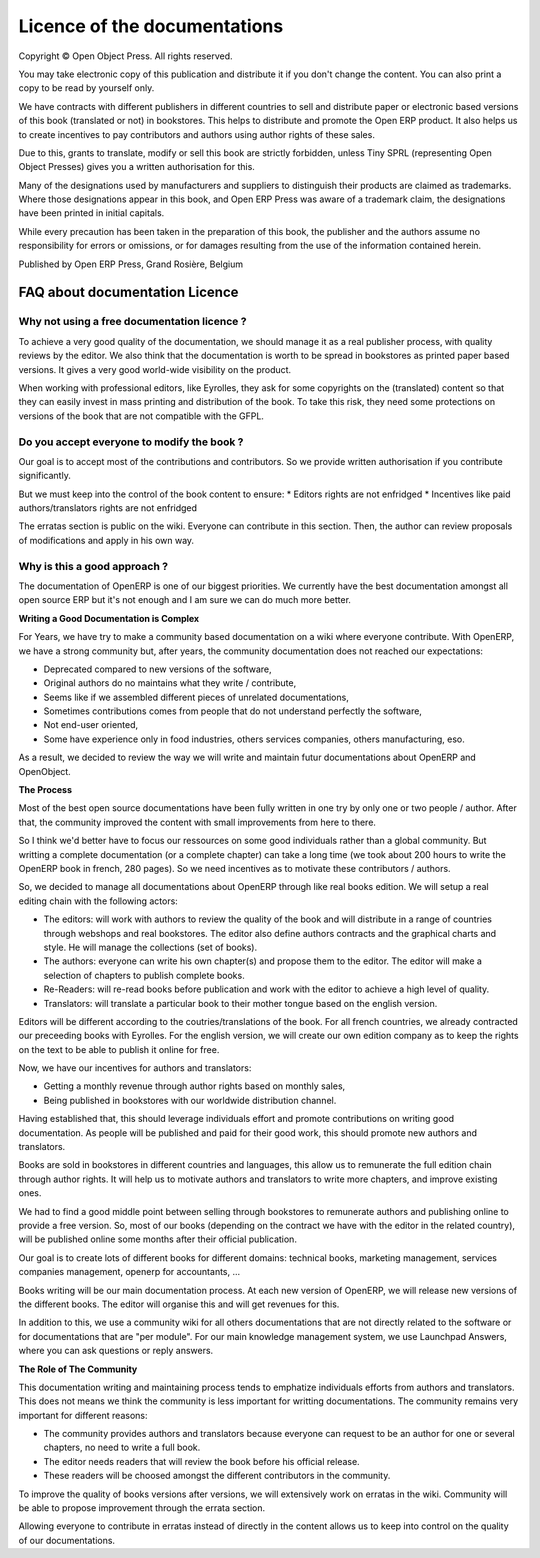 

.. _doc-license-link:

Licence of the documentations
-----------------------------

Copyright © Open Object Press. All rights reserved.

You may take electronic copy of this publication and distribute it if you don't
change the content. You can also print a copy to be read by yourself only.

We have contracts with different publishers in different countries to sell and
distribute paper or electronic based versions of this book (translated or not)
in bookstores. This helps to distribute and promote the Open ERP product. It
also helps us to create incentives to pay contributors and authors using author
rights of these sales.

Due to this, grants to translate, modify or sell this book are strictly
forbidden, unless Tiny SPRL (representing Open Object Presses) gives you a
written authorisation for this.

Many of the designations used by manufacturers and suppliers to distinguish their
products are claimed as trademarks. Where those designations appear in this book,
and Open ERP Press was aware of a trademark claim, the designations have been
printed in initial capitals.

While every precaution has been taken in the preparation of this book, the publisher
and the authors assume no responsibility for errors or omissions, or for damages
resulting from the use of the information contained herein.

Published by Open ERP Press, Grand Rosière, Belgium


FAQ about documentation Licence
===============================

Why not using a free documentation licence ?
++++++++++++++++++++++++++++++++++++++++++++

To achieve a very good quality of the documentation, we should manage it as
a real publisher process, with quality reviews by the editor. We also think
that the documentation is worth to be spread in bookstores as printed paper
based versions. It gives a very good world-wide visibility on the product.

When working with professional editors, like Eyrolles, they ask for some
copyrights on the (translated) content so that they can easily invest in
mass printing and distribution of the book. To take this risk, they need
some protections on versions of the book that are not compatible with the
GFPL.


Do you accept everyone to modify the book ?
+++++++++++++++++++++++++++++++++++++++++++

Our goal is to accept most of the contributions and contributors. So we provide
written authorisation if you contribute significantly.

But we must keep into the control of the book content to ensure:
* Editors rights are not enfridged
* Incentives like paid authors/translators rights are not enfridged

The erratas section is public on the wiki. Everyone can contribute in this
section. Then, the author can review proposals of modifications and apply in
his own way.

Why is this a good approach ?
+++++++++++++++++++++++++++++

The documentation of OpenERP is one of our biggest priorities. We currently
have the best documentation amongst all open source ERP but it's not enough and
I am sure we can do much more better.

**Writing a Good Documentation is Complex**

For Years, we have try to make a community based documentation on a wiki where
everyone contribute. With OpenERP, we have a strong community but, after years,
the community documentation does not reached our expectations:

* Deprecated compared to new versions of the software,
* Original authors do no maintains what they write / contribute,
* Seems like if we assembled different pieces of unrelated documentations,
* Sometimes contributions comes from people that do not understand perfectly the software,
* Not end-user oriented,
* Some have experience only in food industries, others services companies, others manufacturing, eso.

As a result, we decided to review the way we will write and maintain futur
documentations about OpenERP and OpenObject.

**The Process**

Most of the best open source documentations have been fully written in one try
by only one or two people / author. After that, the community improved the
content with small improvements from here to there.

So I think we'd better have to focus our ressources on some good individuals
rather than a global community. But writting a complete documentation (or a
complete chapter) can take a long time (we took about 200 hours to write the
OpenERP book in french, 280 pages). So we need incentives as to motivate these
contributors / authors.

So, we decided to manage all documentations about OpenERP through like real
books edition. We will setup a real editing chain with the following actors:

* The editors: will work with authors to review the quality of the book and will distribute in a range of countries through webshops and real bookstores. The editor also define authors contracts and the graphical charts and style. He will manage the collections (set of books).
* The authors: everyone can write his own chapter(s) and propose them to the editor. The editor will make a selection of chapters to publish complete books.
* Re-Readers: will re-read books before publication and work with the editor to achieve a high level of quality.
* Translators: will translate a particular book to their mother tongue based on the english version.

Editors will be different according to the coutries/translations of the book.
For all french countries, we already contracted our preceeding books with
Eyrolles. For the english version, we will create our own edition company as to
keep the rights on the text to be able to publish it online for free.

Now, we have our incentives for authors and translators:

* Getting a monthly revenue through author rights based on monthly sales,
* Being published in bookstores with our worldwide distribution channel.

Having established that, this should leverage individuals effort and promote
contributions on writing good documentation. As people will be published and
paid for their good work, this should promote new authors and translators.

Books are sold in bookstores in different countries and languages, this allow
us to remunerate the full edition chain through author rights. It will help us
to motivate authors and translators to write more chapters, and improve
existing ones.

We had to find a good middle point between selling through bookstores to
remunerate authors and publishing online to provide a free version. So, most of
our books (depending on the contract we have with the editor in the related
country), will be published online some months after their official
publication.

Our goal is to create lots of different books for different domains: technical
books, marketing management, services companies management, openerp for
accountants, ...

Books writing will be our main documentation process. At each new version of
OpenERP, we will release new versions of the different books. The editor will
organise this and will get revenues for this.

In addition to this, we use a community wiki for all others documentations that
are not directly related to the software or for documentations that are "per
module". For our main knowledge management system, we use Launchpad Answers,
where you can ask questions or reply answers.


**The Role of The Community**

This documentation writing and maintaining process tends to emphatize
individuals efforts from authors and translators. This does not means we think
the community is less important for writting documentations. The community
remains very important for different reasons:

* The community provides authors and translators because everyone can request to be an author for one or several chapters, no need to write a full book.
* The editor needs readers that will review the book before his official release.
* These readers will be choosed amongst the different contributors in the community.

To improve the quality of books versions after versions, we will extensively
work on erratas in the wiki. Community will be able to propose improvement
through the errata section.

Allowing everyone to contribute in erratas instead of directly in the content
allows us to keep into control on the quality of our documentations.


